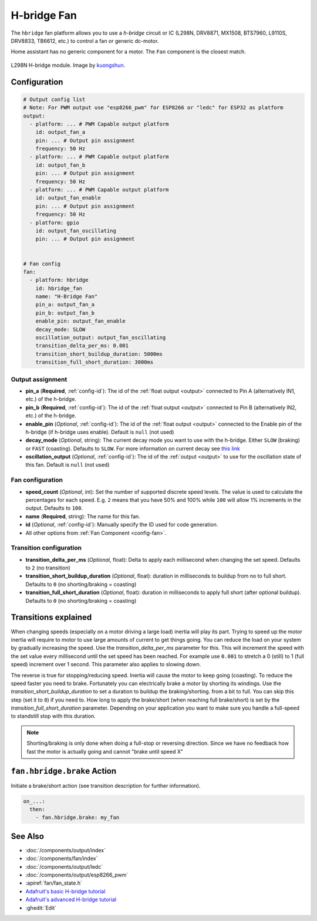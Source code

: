 H-bridge Fan
============

.. seo::
    :description: Instructions for setting up h-bridge controlled fans (or motors).
    :image: fan.svg

The ``hbridge`` fan platform allows you to use a `h-bridge` circuit or IC (L298N, DRV8871, MX1508, BTS7960, L9110S, DRV8833, TB6612, etc.) 
to control a fan or generic dc-motor.

Home assistant has no generic component for a motor. The ``Fan`` component is the closest match.

.. figure:: images/L298N_module.jpg
    :alt: hbdrige module
    :align: center
    :target: `kuongshun`_
    :width: 40.0%

    L298N H-bridge module. Image by `kuongshun`_.

.. _kuongshun: https://kuongshun.com/products/l298n-stepper-motor-driver-board-red

.. figure:: images/fan-ui.png
    :alt: Fan UI
    :align: center
    :width: 80.0%

Configuration
-------------

.. code-block:: yaml

    # Output config list
    # Note: For PWM output use "esp8266_pwm" for ESP8266 or "ledc" for ESP32 as platform
    output:
      - platform: ... # PWM Capable output platform
        id: output_fan_a
        pin: ... # Output pin assignment
        frequency: 50 Hz
      - platform: ... # PWM Capable output platform
        id: output_fan_b
        pin: ... # Output pin assignment
        frequency: 50 Hz
      - platform: ... # PWM Capable output platform
        id: output_fan_enable
        pin: ... # Output pin assignment
        frequency: 50 Hz
      - platform: gpio
        id: output_fan_oscillating
        pin: ... # Output pin assignment


    # Fan config
    fan:
      - platform: hbridge
        id: hbridge_fan
        name: "H-Bridge Fan"
        pin_a: output_fan_a
        pin_b: output_fan_b
        enable_pin: output_fan_enable
        decay_mode: SLOW
        oscillation_output: output_fan_oscillating
        transition_delta_per_ms: 0.001
        transition_short_buildup_duration: 5000ms
        transition_full_short_duration: 3000ms


Output assignment
*****************

- **pin_a** (**Required**, :ref:`config-id`): The id of the :ref:`float output <output>` 
  connected to Pin A (alternatively IN1, etc.) of the h-bridge.
- **pin_b** (**Required**, :ref:`config-id`): The id of the :ref:`float output <output>` 
  connected to Pin B (alternatively IN2, etc.) of the h-bridge.
- **enable_pin** (*Optional*, :ref:`config-id`): The id of the :ref:`float output <output>` 
  connected to the Enable pin of the h-bridge (if h-bridge uses enable). Default is ``null`` (not used)
- **decay_mode** (*Optional*, string): The current decay mode you want to use with
  the h-bridge. Either ``SLOW`` (braking) or ``FAST`` (coasting). Defaults to ``SLOW``.
  For more information on current decay see `this link <https://learn.adafruit.com/improve-brushed-dc-motor-performance/current-decay-mode>`__

- **oscillation_output** (*Optional*, :ref:`config-id`): The id of the :ref:`output <output>` 
  to use for the oscillation state of this fan. Default is ``null`` (not used)

Fan configuration
*****************

- **speed_count** (*Optional*, int): Set the number of supported discrete speed levels. The value is used
  to calculate the percentages for each speed. E.g. ``2`` means that you have 50% and 100% while ``100``
  will allow 1% increments in the output. Defaults to ``100``.
- **name** (**Required**, string): The name for this fan.
- **id** (*Optional*, :ref:`config-id`): Manually specify the ID used for code generation.
- All other options from :ref:`Fan Component <config-fan>`.

Transition configuration
********************************

- **transition_delta_per_ms** (*Optional*, float): Delta to apply each millisecond  when changing the set speed. 
  Defaults to ``2`` (no transition)
- **transition_short_buildup_duration** (*Optional*, float): duration in milliseconds to buildup from no to full short.
  Defaults to ``0`` (no shorting/braking = coasting)
- **transition_full_short_duration** (*Optional*, float): duration in milliseconds to apply full short (after optional buildup).
  Defaults to ``0`` (no shorting/braking = coasting)



Transitions explained
---------------------

When changing speeds (especially on a motor driving a large load) inertia will play its part.
Trying to speed up the motor inertia will require to motor to use large amounts of current to get things going.
You can reduce the load on your system by gradually increasing the speed. Use the *transition_delta_per_ms* parameter for this.
This will increment the speed with the set value every millisecond until the set speed has been reached.
For example use ``0.001`` to stretch a 0 (still) to 1 (full speed) increment over 1 second.
This parameter also applies to slowing down.

The reverse is true for stopping/reducing speed. Inertia will cause the motor to keep going (coasting).
To reduce the speed faster you need to brake. Fortunately you can electrically brake a motor by shorting its windings.
Use the *transition_short_buildup_duration* to set a duration to buildup the braking/shorting. from a bit to full. 
You can skip this step (set it to ``0``) if you need to.
How long to apply the brake/short (when reaching full brake/short) is set by the *transition_full_short_duration* parameter. 
Depending on your application you want to make sure you handle a full-speed to standstill stop with this duration.

.. note::

    Shorting/braking is only done when doing a full-stop or reversing direction. Since we have no feedback how fast the motor is actually going and cannot "brake until speed X"



.. _fan-hbridge_brake_action:

``fan.hbridge.brake`` Action
----------------------------

Initiate a brake/short action (see transition description for further information).

.. code-block:: yaml

    on_...:
      then:
        - fan.hbridge.brake: my_fan

See Also
--------

- :doc:`/components/output/index`
- :doc:`/components/fan/index`
- :doc:`/components/output/ledc`
- :doc:`/components/output/esp8266_pwm`
- :apiref:`fan/fan_state.h`
- `Adafruit's basic H-bridge tutorial <https://learn.adafruit.com/adafruit-arduino-lesson-15-dc-motor-reversing/overview>`__
- `Adafruit's advanced H-bridge tutorial <https://learn.adafruit.com/improve-brushed-dc-motor-performance>`__
- :ghedit:`Edit`
